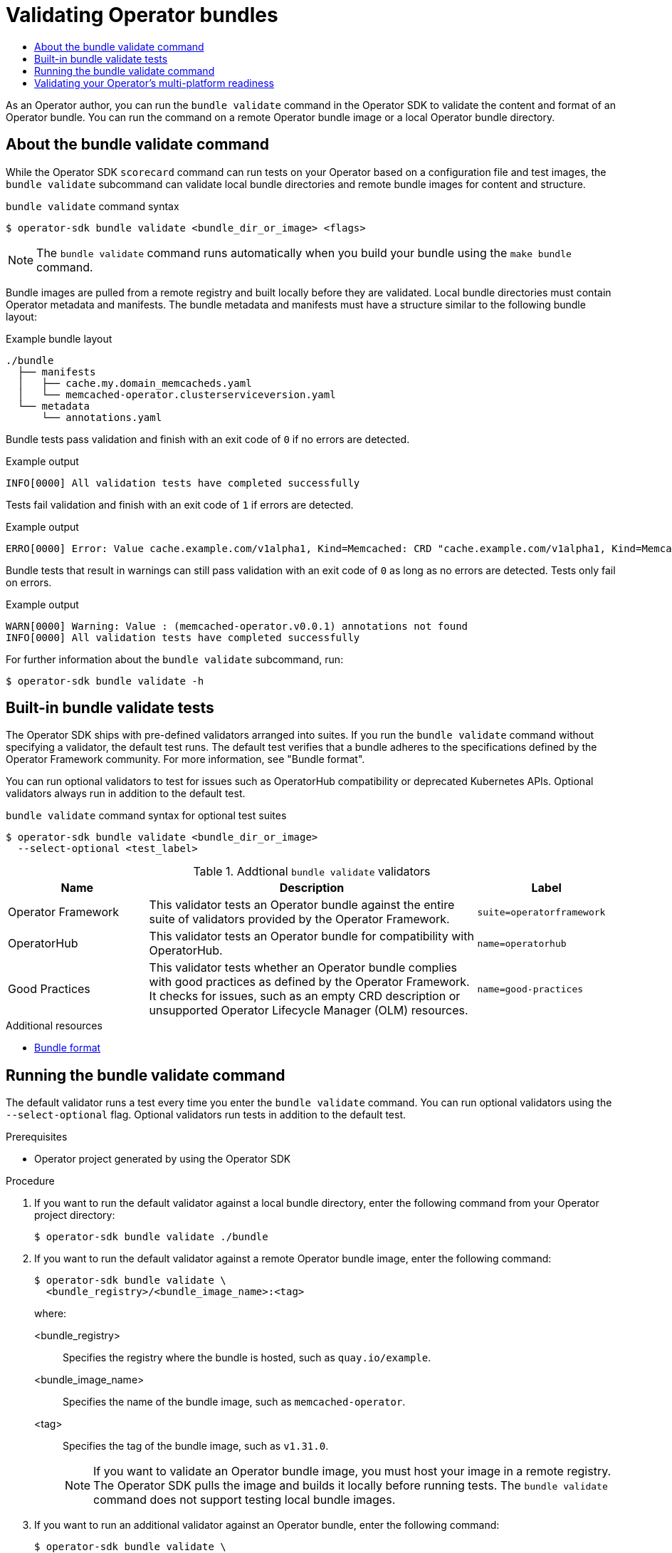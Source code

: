 :_mod-docs-content-type: ASSEMBLY
[id="osdk-bundle-validate"]
= Validating Operator bundles
// The {product-title} attribute provides the context-sensitive name of the relevant OpenShift distribution, for example, "OpenShift Container Platform" or "OKD". The {product-version} attribute provides the product version relative to the distribution, for example "4.9".
// {product-title} and {product-version} are parsed when AsciiBinder queries the _distro_map.yml file in relation to the base branch of a pull request.
// See https://github.com/openshift/openshift-docs/blob/main/contributing_to_docs/doc_guidelines.adoc#product-name-and-version for more information on this topic.
// Other common attributes are defined in the following lines:
:data-uri:
:icons:
:experimental:
:toc: macro
:toc-title:
:imagesdir: images
:prewrap!:
:op-system-first: Red Hat Enterprise Linux CoreOS (RHCOS)
:op-system: RHCOS
:op-system-lowercase: rhcos
:op-system-base: RHEL
:op-system-base-full: Red Hat Enterprise Linux (RHEL)
:op-system-version: 8.x
:tsb-name: Template Service Broker
:kebab: image:kebab.png[title="Options menu"]
:rh-openstack-first: Red Hat OpenStack Platform (RHOSP)
:rh-openstack: RHOSP
:ai-full: Assisted Installer
:ai-version: 2.3
:cluster-manager-first: Red Hat OpenShift Cluster Manager
:cluster-manager: OpenShift Cluster Manager
:cluster-manager-url: link:https://console.redhat.com/openshift[OpenShift Cluster Manager Hybrid Cloud Console]
:cluster-manager-url-pull: link:https://console.redhat.com/openshift/install/pull-secret[pull secret from the Red Hat OpenShift Cluster Manager]
:insights-advisor-url: link:https://console.redhat.com/openshift/insights/advisor/[Insights Advisor]
:hybrid-console: Red Hat Hybrid Cloud Console
:hybrid-console-second: Hybrid Cloud Console
:oadp-first: OpenShift API for Data Protection (OADP)
:oadp-full: OpenShift API for Data Protection
:oc-first: pass:quotes[OpenShift CLI (`oc`)]
:product-registry: OpenShift image registry
:rh-storage-first: Red Hat OpenShift Data Foundation
:rh-storage: OpenShift Data Foundation
:rh-rhacm-first: Red Hat Advanced Cluster Management (RHACM)
:rh-rhacm: RHACM
:rh-rhacm-version: 2.8
:sandboxed-containers-first: OpenShift sandboxed containers
:sandboxed-containers-operator: OpenShift sandboxed containers Operator
:sandboxed-containers-version: 1.3
:sandboxed-containers-version-z: 1.3.3
:sandboxed-containers-legacy-version: 1.3.2
:cert-manager-operator: cert-manager Operator for Red Hat OpenShift
:secondary-scheduler-operator-full: Secondary Scheduler Operator for Red Hat OpenShift
:secondary-scheduler-operator: Secondary Scheduler Operator
// Backup and restore
:velero-domain: velero.io
:velero-version: 1.11
:launch: image:app-launcher.png[title="Application Launcher"]
:mtc-short: MTC
:mtc-full: Migration Toolkit for Containers
:mtc-version: 1.8
:mtc-version-z: 1.8.0
// builds (Valid only in 4.11 and later)
:builds-v2title: Builds for Red Hat OpenShift
:builds-v2shortname: OpenShift Builds v2
:builds-v1shortname: OpenShift Builds v1
//gitops
:gitops-title: Red Hat OpenShift GitOps
:gitops-shortname: GitOps
:gitops-ver: 1.1
:rh-app-icon: image:red-hat-applications-menu-icon.jpg[title="Red Hat applications"]
//pipelines
:pipelines-title: Red Hat OpenShift Pipelines
:pipelines-shortname: OpenShift Pipelines
:pipelines-ver: pipelines-1.12
:pipelines-version-number: 1.12
:tekton-chains: Tekton Chains
:tekton-hub: Tekton Hub
:artifact-hub: Artifact Hub
:pac: Pipelines as Code
//odo
:odo-title: odo
//OpenShift Kubernetes Engine
:oke: OpenShift Kubernetes Engine
//OpenShift Platform Plus
:opp: OpenShift Platform Plus
//openshift virtualization (cnv)
:VirtProductName: OpenShift Virtualization
:VirtVersion: 4.14
:KubeVirtVersion: v0.59.0
:HCOVersion: 4.14.0
:CNVNamespace: openshift-cnv
:CNVOperatorDisplayName: OpenShift Virtualization Operator
:CNVSubscriptionSpecSource: redhat-operators
:CNVSubscriptionSpecName: kubevirt-hyperconverged
:delete: image:delete.png[title="Delete"]
//distributed tracing
:DTProductName: Red Hat OpenShift distributed tracing platform
:DTShortName: distributed tracing platform
:DTProductVersion: 2.9
:JaegerName: Red Hat OpenShift distributed tracing platform (Jaeger)
:JaegerShortName: distributed tracing platform (Jaeger)
:JaegerVersion: 1.47.0
:OTELName: Red Hat OpenShift distributed tracing data collection
:OTELShortName: distributed tracing data collection
:OTELOperator: Red Hat OpenShift distributed tracing data collection Operator
:OTELVersion: 0.81.0
:TempoName: Red Hat OpenShift distributed tracing platform (Tempo)
:TempoShortName: distributed tracing platform (Tempo)
:TempoOperator: Tempo Operator
:TempoVersion: 2.1.1
//logging
:logging-title: logging subsystem for Red Hat OpenShift
:logging-title-uc: Logging subsystem for Red Hat OpenShift
:logging: logging subsystem
:logging-uc: Logging subsystem
//serverless
:ServerlessProductName: OpenShift Serverless
:ServerlessProductShortName: Serverless
:ServerlessOperatorName: OpenShift Serverless Operator
:FunctionsProductName: OpenShift Serverless Functions
//service mesh v2
:product-dedicated: Red Hat OpenShift Dedicated
:product-rosa: Red Hat OpenShift Service on AWS
:SMProductName: Red Hat OpenShift Service Mesh
:SMProductShortName: Service Mesh
:SMProductVersion: 2.4.4
:MaistraVersion: 2.4
//Service Mesh v1
:SMProductVersion1x: 1.1.18.2
//Windows containers
:productwinc: Red Hat OpenShift support for Windows Containers
// Red Hat Quay Container Security Operator
:rhq-cso: Red Hat Quay Container Security Operator
// Red Hat Quay
:quay: Red Hat Quay
:sno: single-node OpenShift
:sno-caps: Single-node OpenShift
//TALO and Redfish events Operators
:cgu-operator-first: Topology Aware Lifecycle Manager (TALM)
:cgu-operator-full: Topology Aware Lifecycle Manager
:cgu-operator: TALM
:redfish-operator: Bare Metal Event Relay
//Formerly known as CodeReady Containers and CodeReady Workspaces
:openshift-local-productname: Red Hat OpenShift Local
:openshift-dev-spaces-productname: Red Hat OpenShift Dev Spaces
// Factory-precaching-cli tool
:factory-prestaging-tool: factory-precaching-cli tool
:factory-prestaging-tool-caps: Factory-precaching-cli tool
:openshift-networking: Red Hat OpenShift Networking
// TODO - this probably needs to be different for OKD
//ifdef::openshift-origin[]
//:openshift-networking: OKD Networking
//endif::[]
// logical volume manager storage
:lvms-first: Logical volume manager storage (LVM Storage)
:lvms: LVM Storage
//Operator SDK version
:osdk_ver: 1.31.0
//Operator SDK version that shipped with the previous OCP 4.x release
:osdk_ver_n1: 1.28.0
//Next-gen (OCP 4.14+) Operator Lifecycle Manager, aka "v1"
:olmv1: OLM 1.0
:olmv1-first: Operator Lifecycle Manager (OLM) 1.0
:ztp-first: GitOps Zero Touch Provisioning (ZTP)
:ztp: GitOps ZTP
:3no: three-node OpenShift
:3no-caps: Three-node OpenShift
:run-once-operator: Run Once Duration Override Operator
// Web terminal
:web-terminal-op: Web Terminal Operator
:devworkspace-op: DevWorkspace Operator
:secrets-store-driver: Secrets Store CSI driver
:secrets-store-operator: Secrets Store CSI Driver Operator
//AWS STS
:sts-first: Security Token Service (STS)
:sts-full: Security Token Service
:sts-short: STS
//Cloud provider names
//AWS
:aws-first: Amazon Web Services (AWS)
:aws-full: Amazon Web Services
:aws-short: AWS
//GCP
:gcp-first: Google Cloud Platform (GCP)
:gcp-full: Google Cloud Platform
:gcp-short: GCP
//alibaba cloud
:alibaba: Alibaba Cloud
// IBM Cloud VPC
:ibmcloudVPCProductName: IBM Cloud VPC
:ibmcloudVPCRegProductName: IBM(R) Cloud VPC
// IBM Cloud
:ibm-cloud-bm: IBM Cloud Bare Metal (Classic)
:ibm-cloud-bm-reg: IBM Cloud(R) Bare Metal (Classic)
// IBM Power
:ibmpowerProductName: IBM Power
:ibmpowerRegProductName: IBM(R) Power
// IBM zSystems
:ibmzProductName: IBM Z
:ibmzRegProductName: IBM(R) Z
:linuxoneProductName: IBM(R) LinuxONE
//Azure
:azure-full: Microsoft Azure
:azure-short: Azure
//vSphere
:vmw-full: VMware vSphere
:vmw-short: vSphere
//Oracle
:oci-first: Oracle(R) Cloud Infrastructure
:oci: OCI
:ocvs-first: Oracle(R) Cloud VMware Solution (OCVS)
:ocvs: OCVS
:context: osdk-bundle-validate

toc::[]

As an Operator author, you can run the `bundle validate` command in the Operator SDK to validate the content and format of an Operator bundle. You can run the command on a remote Operator bundle image or a local Operator bundle directory.

:leveloffset: +1

// Module included in the following assemblies:
//
// * operators/operator_sdk/osdk-bundle-validate.adoc

:_mod-docs-content-type: CONCEPT
[id="osdk-about-bundle-validate_{context}"]
= About the bundle validate command

While the Operator SDK `scorecard` command can run tests on your Operator based on a configuration file and test images, the `bundle validate` subcommand can validate local bundle directories and remote bundle images for content and structure.

.`bundle validate` command syntax
[source,terminal]
----
$ operator-sdk bundle validate <bundle_dir_or_image> <flags>
----

[NOTE]
====
The `bundle validate` command runs automatically when you build your bundle using the `make bundle` command.
====

Bundle images are pulled from a remote registry and built locally before they are validated. Local bundle directories must contain Operator metadata and manifests. The bundle metadata and manifests must have a structure similar to the following bundle layout:

.Example bundle layout
[source,terminal]
----
./bundle
  ├── manifests
  │   ├── cache.my.domain_memcacheds.yaml
  │   └── memcached-operator.clusterserviceversion.yaml
  └── metadata
      └── annotations.yaml
----

Bundle tests pass validation and finish with an exit code of `0` if no errors are detected.

.Example output
[source,terminal]
----
INFO[0000] All validation tests have completed successfully
----

Tests fail validation and finish with an exit code of `1` if errors are detected.

.Example output
[source,terminal]
----
ERRO[0000] Error: Value cache.example.com/v1alpha1, Kind=Memcached: CRD "cache.example.com/v1alpha1, Kind=Memcached" is present in bundle "" but not defined in CSV
----

Bundle tests that result in warnings can still pass validation with an exit code of `0` as long as no errors are detected. Tests only fail on errors.

.Example output
[source,terminal]
----
WARN[0000] Warning: Value : (memcached-operator.v0.0.1) annotations not found
INFO[0000] All validation tests have completed successfully
----

For further information about the `bundle validate` subcommand, run:

[source,terminal]
----
$ operator-sdk bundle validate -h
----

:leveloffset!:
:leveloffset: +1

// Module included in the following assemblies:
//
// * operators/operator_sdk/osdk-bundle-validate.adoc

:_mod-docs-content-type: REFERENCE
[id="osdk-bundle-validate-tests_{context}"]
= Built-in bundle validate tests

The Operator SDK ships with pre-defined validators arranged into suites. If you run the `bundle validate` command without specifying a validator, the default test runs. The default test verifies that a bundle adheres to the specifications defined by the Operator Framework community. For more information, see "Bundle format".

You can run optional validators to test for issues such as OperatorHub compatibility or deprecated Kubernetes APIs. Optional validators always run in addition to the default test.

.`bundle validate` command syntax for optional test suites
[source,terminal]
----
$ operator-sdk bundle validate <bundle_dir_or_image>
  --select-optional <test_label>
----

[id="osdk-bundle-validate-additional-tests_{context}"]
.Addtional `bundle validate` validators
[cols="3,7,3",options="header"]
|===
|Name |Description |Label

|Operator Framework
|This validator tests an Operator bundle against the entire suite of validators provided by the Operator Framework.
|`suite=operatorframework`

|OperatorHub
|This validator tests an Operator bundle for compatibility with OperatorHub.
|`name=operatorhub`

|Good Practices
|This validator tests whether an Operator bundle complies with good practices as defined by the Operator Framework. It checks for issues, such as an empty CRD description or unsupported Operator Lifecycle Manager (OLM) resources.
|`name=good-practices`
|===

:leveloffset!:

[role="_additional-resources"]
.Additional resources

* xref:../../operators/understanding/olm-packaging-format.adoc#olm-bundle-format_olm-packaging-format[Bundle format]

:leveloffset: +1

// Module included in the following assemblies:
//
// * operators/operator_sdk/osdk-bundle-validate.adoc

:_mod-docs-content-type: PROCEDURE
[id="osdk-bundle-validate-run_{context}"]
= Running the bundle validate command

The default validator runs a test every time you enter the `bundle validate` command. You can run optional validators using the `--select-optional` flag. Optional validators run tests in addition to the default test.

.Prerequisites

* Operator project generated by using the Operator SDK

.Procedure

. If you want to run the default validator against a local bundle directory, enter the following command from your Operator project directory:
+
[source,terminal]
----
$ operator-sdk bundle validate ./bundle
----

. If you want to run the default validator against a remote Operator bundle image, enter the following command:
+
[source,terminal]
----
$ operator-sdk bundle validate \
  <bundle_registry>/<bundle_image_name>:<tag>
----
+
where:

<bundle_registry>:: Specifies the registry where the bundle is hosted, such as `quay.io/example`.
<bundle_image_name>:: Specifies the name of the bundle image, such as `memcached-operator`.
<tag>:: Specifies the tag of the bundle image, such as `v{osdk_ver}`.
+
[NOTE]
====
If you want to validate an Operator bundle image, you must host your image in a remote registry. The Operator SDK pulls the image and builds it locally before running tests. The `bundle validate` command does not support testing local bundle images.
====

. If you want to run an additional validator against an Operator bundle, enter the following command:
+
[source,terminal]
----
$ operator-sdk bundle validate \
  <bundle_dir_or_image> \
  --select-optional <test_label>
----
+
where:

<bundle_dir_or_image>:: Specifies the local bundle directory or remote bundle image, such as `~/projects/memcached` or `quay.io/example/memcached-operator:v{osdk_ver}`.
<test_label>:: Specifies the name of the validator you want to run, such as `name=good-practices`.
+
.Example output
[source,terminal]
----
ERRO[0000] Error: Value apiextensions.k8s.io/v1, Kind=CustomResource: unsupported media type registry+v1 for bundle object
WARN[0000] Warning: Value k8sevent.v0.0.1: owned CRD "k8sevents.k8s.k8sevent.com" has an empty description
----

:leveloffset!:

:leveloffset: +1

// Module included in the following assemblies:
//
// * operators/operator_sdk/osdk-multi-arch-support.adoc

:_mod-docs-content-type: PROCEDURE
[id="osdk-multi-arch-validate_{context}"]
= Validating your Operator's multi-platform readiness

You can validate your Operator's multi-platform readiness by running the `bundle validate` command. The command verifies that your Operator project meets the following conditions:

* Your Operator's manager image supports the platforms labeled in the cluster service version (CSV) file.
* Your Operator's CSV has labels for the supported platforms for Operator Lifecycle Manager (OLM) and OperatorHub.

.Procedure

* Run the following command to validate your Operator project for multiple architecture readiness:
+
[source,terminal]
----
$ operator-sdk bundle validate ./bundle \
  --select-optional name=multiarch
----
+
.Example validation message
[source,text]
----
INFO[0020] All validation tests have completed successfully
----
+
.Example error message for missing CSV labels in the manager image
[source,text]
----
ERRO[0016] Error: Value test-operator.v0.0.1: not all images specified are providing the support described via the CSV labels. Note that (SO.architecture): (linux.ppc64le) was not found for the image(s) [quay.io/example-org/test-operator:v1alpha1]
ERRO[0016] Error: Value test-operator.v0.0.1: not all images specified are providing the support described via the CSV labels. Note that (SO.architecture): (linux.s390x) was not found for the image(s) [quay.io/example-org/test-operator:v1alpha1]
ERRO[0016] Error: Value test-operator.v0.0.1: not all images specified are providing the support described via the CSV labels. Note that (SO.architecture): (linux.amd64) was not found for the image(s) [quay.io/example-org/test-operator:v1alpha1]
ERRO[0016] Error: Value test-operator.v0.0.1: not all images specified are providing the support described via the CSV labels. Note that (SO.architecture): (linux.arm64) was not found for the image(s) [quay.io/example-org/test-operator:v1alpha1]
----
+
.Example error message for missing OperatorHub flags
[source,text]
----
WARN[0014] Warning: Value test-operator.v0.0.1: check if the CSV is missing the label (operatorframework.io/arch.<value>) for the Arch(s): ["amd64" "arm64" "ppc64le" "s390x"]. Be aware that your Operator manager image ["quay.io/example-org/test-operator:v1alpha1"] provides this support. Thus, it is very likely that you want to provide it and if you support more than amd64 architectures, you MUST,use the required labels for all which are supported.Otherwise, your solution cannot be listed on the cluster for these architectures
----

:leveloffset!:

[role="_additional-resources"]
.Additional resources

* xref:../../operators/operator_sdk/osdk-multi-arch-support.adoc#osdk-multi-platform-support[Configuring Operator projects for multi-platform support]

//# includes=_attributes/common-attributes,modules/osdk-bundle-validate-about,modules/osdk-bundle-validate-tests,modules/osdk-bundle-validate-run,modules/osdk-multi-arch-validate
